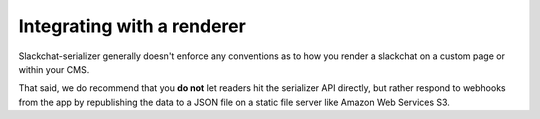 Integrating with a renderer
===========================

Slackchat-serializer generally doesn't enforce any conventions as to how you render a slackchat on a custom page or within your CMS.

That said, we do recommend that you **do not** let readers hit the serializer API directly, but rather respond to webhooks from the app by republishing the data to a JSON file on a static file server like Amazon Web Services S3.
